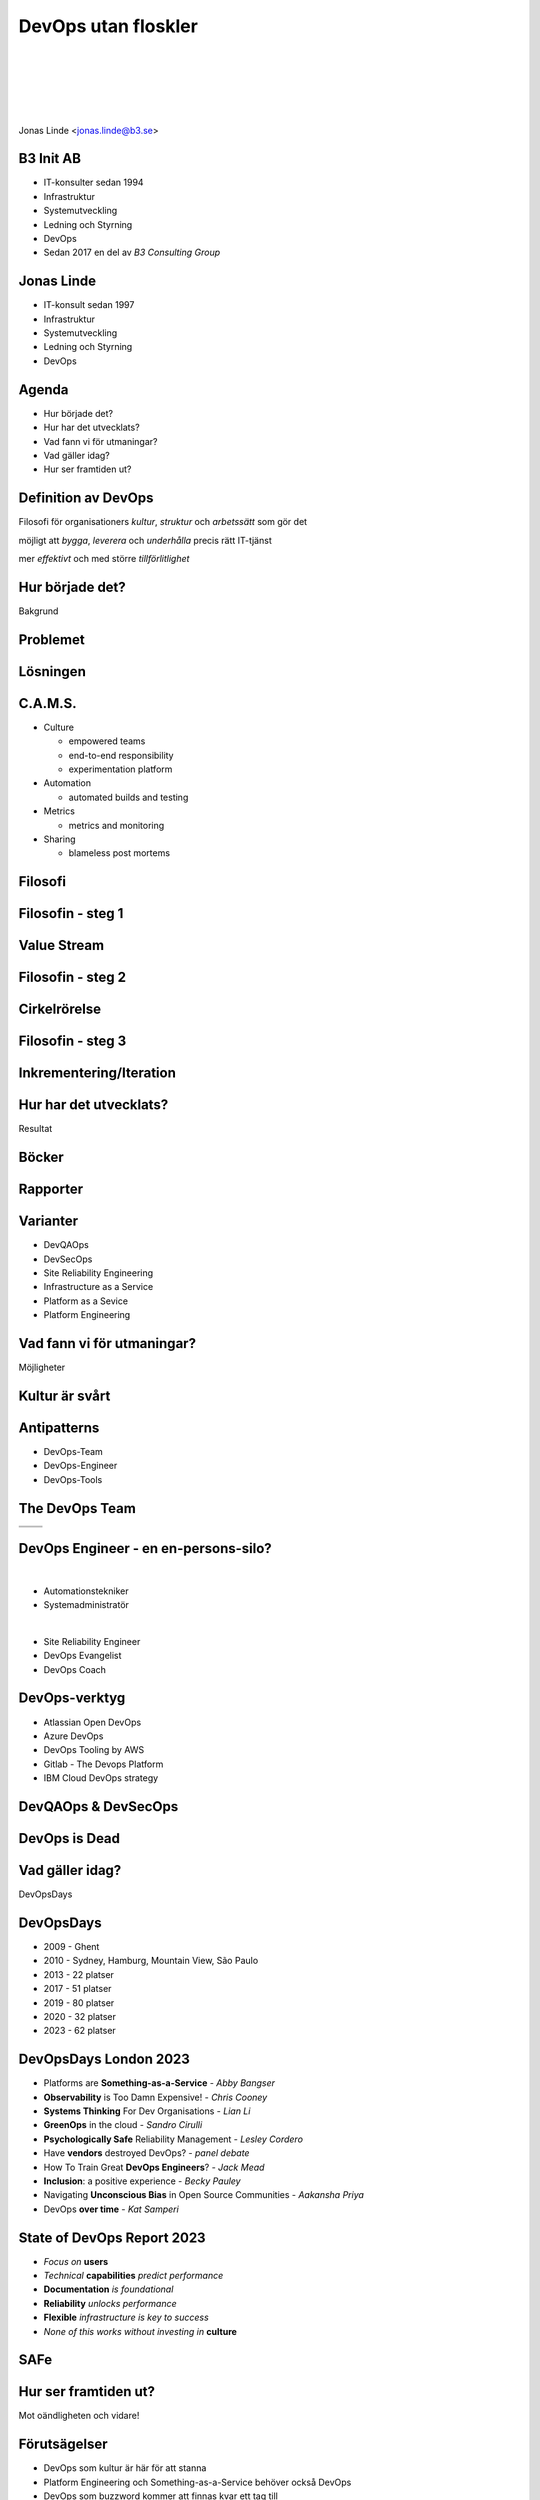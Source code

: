 .. -*- mode: rst -*-
.. This document is formatted for rst2s5
.. http://docutils.sourceforge.net/

======================
 DevOps utan floskler
======================

|

|

|

|

.. image:: img/b3-tagline.png
   :alt: B3 Init
   :target: http://b3.se/
   :width: 30%

|

.. class:: center

      Jonas Linde <jonas.linde@b3.se>

.. raw:: pdf

      PageBreak oneColumn

.. footer::
  jonas.linde@b3.se

.. role:: single
   :class: single

.. role:: grey
   :class: grey

B3 Init AB
==========

* IT-konsulter sedan 1994
* Infrastruktur
* Systemutveckling
* Ledning och Styrning
* DevOps
* Sedan 2017 en del av *B3 Consulting Group*

.. class:: illustration
.. image:: img/b3-tagline.png
           :alt: [init ab]

Jonas Linde
===========

* IT-konsult sedan 1997
* Infrastruktur
* Systemutveckling
* Ledning och Styrning
* DevOps

.. class:: illustration
.. image:: img/mii.png
     :alt: [me]

Agenda
======

* Hur började det?
* Hur har det utvecklats?
* Vad fann vi för utmaningar?
* Vad gäller idag?
* Hur ser framtiden ut?

.. class:: illustration
.. image:: img/dominoes.png
     :alt: [domino]

Definition av DevOps
====================

Filosofi för organisationers *kultur*, *struktur* och *arbetssätt* som gör det

möjligt att *bygga*, *leverera* och *underhålla* precis rätt IT-tjänst

mer *effektivt* och med större *tillförlitlighet*

.. class:: illustration
.. image:: img/b3penguin.png
     :alt: [B3 Init]

:single:`Hur började det?`
==========================

Bakgrund

.. class:: illustration
.. image:: img/wallofconfusion.png
     :alt: [Tear down the Wall]

Problemet
=========

.. image:: img/wallofconfusion.png
     :class: fit

Lösningen
=========

.. image:: img/nowallofconfusion.jpg
     :class: fit

C.A.M.S.
========

* Culture

  * empowered teams
  * end-to-end responsibility
  * experimentation platform

* Automation

  * automated builds and testing

* Metrics

  * metrics and monitoring

* Sharing

  * blameless post mortems

.. class:: right
.. image:: img/CAMS-graphic_V2.jpg
   :class: fit

Filosofi
========

.. image:: img/thethreeways-devops.png
     :class: fit

Filosofin - steg 1
==================

.. image:: img/DevOps-FirstWay.png
     :class: fit

Value Stream
============
.. image:: img/Value-Stream.png
     :class: fit

Filosofin - steg 2
==================
.. image:: img/DevOps-SecondWay.png
     :class: fit

Cirkelrörelse
=============
.. image:: img/DevOpsCircle.png
     :class: fit

Filosofin - steg 3
==================
.. image:: img/DevOps-ThirdWay.png
     :class: fit

Inkrementering/Iteration
========================
.. image:: img/badagilemonalisa.png
     :class: fit2
.. image:: img/agilemonalisa.jpg
     :class: fit2

:single:`Hur har det utvecklats?`
=================================

Resultat

.. class:: illustration
.. image:: img/devops-challenges.jpg
     :alt: [DevOps Challenges]

Böcker
======
.. image:: img/TPP_3rd_3D_layered_010318.jpg
     :class: sidebyside
.. image:: img/devopshandbook-669x1024.jpg
     :class: sidebyside
.. image:: img/TheUnicornProject.jpg
     :class: sidebyside

Rapporter
=========
.. image:: img/Accelerate-The-Science-Behind-DevOps-Ebook-PDF.jpg
     :class: sidebyside
.. image:: img/state-of-devops-2023.jpg
     :class: sidebyside

Varianter
=========

* DevQAOps
* DevSecOps
* Site Reliability Engineering
* Infrastructure as a Service
* Platform as a Sevice
* Platform Engineering

.. class:: illustration
.. image:: img/devsecops.jpg
     :alt: [DevSecOps]

:single:`Vad fann vi för utmaningar?`
=======================================

Möjligheter

.. class:: illustration
.. image:: img/devopsteam.png
     :alt: [DevOps Team Antipattern]

Kultur är svårt
===============

.. image:: img/devops_mindset_values.webp
     :alt: [DevOps Culture]
     :class: fit

Antipatterns
============

* DevOps-Team
* DevOps-Engineer
* DevOps-Tools

.. class:: right
.. image:: img/MessOnAPlate.webp
     :alt: [Messy Plate]
     :width: 30%

The DevOps Team
===============

+-------------------------------------------+-------------------------------------------+
|  .. image:: img/devopsteam.png            |  .. image:: img/devopsteam-limited.png    |
|       :height: 250pt                      |       :height: 250pt                      |
+-------------------------------------------+-------------------------------------------+
|  .. image:: img/devopsteam-iaas.png       |  .. image:: img/devopsteam-doaas.png      |
|       :height: 250pt                      |       :height: 250pt                      |
+-------------------------------------------+-------------------------------------------+

.. class:: illustration
.. image:: img/devopstopologies.png
     :alt: [DevOps Topologies]

DevOps Engineer - en en-persons-silo?
=====================================

|

* Automationstekniker
* Systemadministratör

|

* Site Reliability Engineer
* DevOps Evangelist
* DevOps Coach

.. class:: illustration
.. image:: img/devopsengineer.jpg
     :alt: [DevOps Engineer]

DevOps-verktyg
==============

* Atlassian Open DevOps
* Azure DevOps
* DevOps Tooling by AWS
* Gitlab - The Devops Platform
* IBM Cloud DevOps strategy

.. class:: illustration
.. image:: img/azure-devops.jpg
     :alt: [Azure DevOps]

DevQAOps & DevSecOps
====================

.. image:: img/devopssilos.png
     :alt: [Dev & Ops Silos]
     :class: fit

DevOps is Dead
==============

.. image:: img/devopsisdead.jpg
     :alt: [DevOps is Dead]
     :class: fit

:single:`Vad gäller idag?`
==========================

DevOpsDays

.. class:: illustration
.. image:: img/DevOpsDays.png
     :alt: [DevOpsDays]

DevOpsDays
==========

* 2009 - Ghent
* 2010 - Sydney, Hamburg, Mountain View, São Paulo
* 2013 - 22 platser
* 2017 - 51 platser
* 2019 - 80 platser
* 2020 - 32 platser
* 2023 - 62 platser

.. class:: right
.. image:: img/DevOpsDaysStockholm-Logo.png
     :alt: [DevOpsDays Stockholm]
     :width: 15%

DevOpsDays London 2023
======================

* Platforms are **Something-as-a-Service** - *Abby Bangser*
* **Observability** is Too Damn Expensive! - *Chris Cooney*
* **Systems Thinking** For Dev Organisations - *Lian Li*
* **GreenOps** in the cloud - *Sandro Cirulli*
* **Psychologically Safe** Reliability Management - *Lesley Cordero*
* Have **vendors** destroyed DevOps? - *panel debate*
* How To Train Great **DevOps Engineers**? - *Jack Mead*
* **Inclusion**: a positive experience - *Becky Pauley*
* Navigating **Unconscious Bias** in Open Source Communities - *Aakansha Priya*
* DevOps **over time** - *Kat Samperi*

.. class:: right
.. image:: img/dodldn.png
     :width: 15%

State of DevOps Report 2023
===========================

* *Focus on* **users**
* *Technical* **capabilities** *predict performance*
* **Documentation** *is foundational*
* **Reliability** *unlocks performance*
* **Flexible** *infrastructure is key to success*
* *None of this works without investing in* **culture**

.. class:: illustration
.. image:: img/dora.png
     :alt: [DevOps Research and Assessment]

SAFe
====

.. image:: img/calmr.png
   :class: fit

:single:`Hur ser framtiden ut?`
===============================

Mot oändligheten och vidare!

.. class:: illustration
.. image:: img/buzz-lightyear.jpeg
     :alt: [Buzz Lightyear]

Förutsägelser
=============

* DevOps som kultur är här för att stanna
* Platform Engineering och Something-as-a-Service behöver också DevOps
* DevOps som buzzword kommer att finnas kvar ett tag till
* Psykologisk trygghet är en viktigt del av DevOps-kulturen

.. class:: illustration
.. image:: img/oracle.png
     :alt: [Orakel]

Over and out
============

.. image:: img/sleeping_kitteh.jpg
     :alt: [sovande kattunge]
     :class: fit

.. class:: illustration
.. image:: img/dominoes2.jpg
     :alt: [domino]
